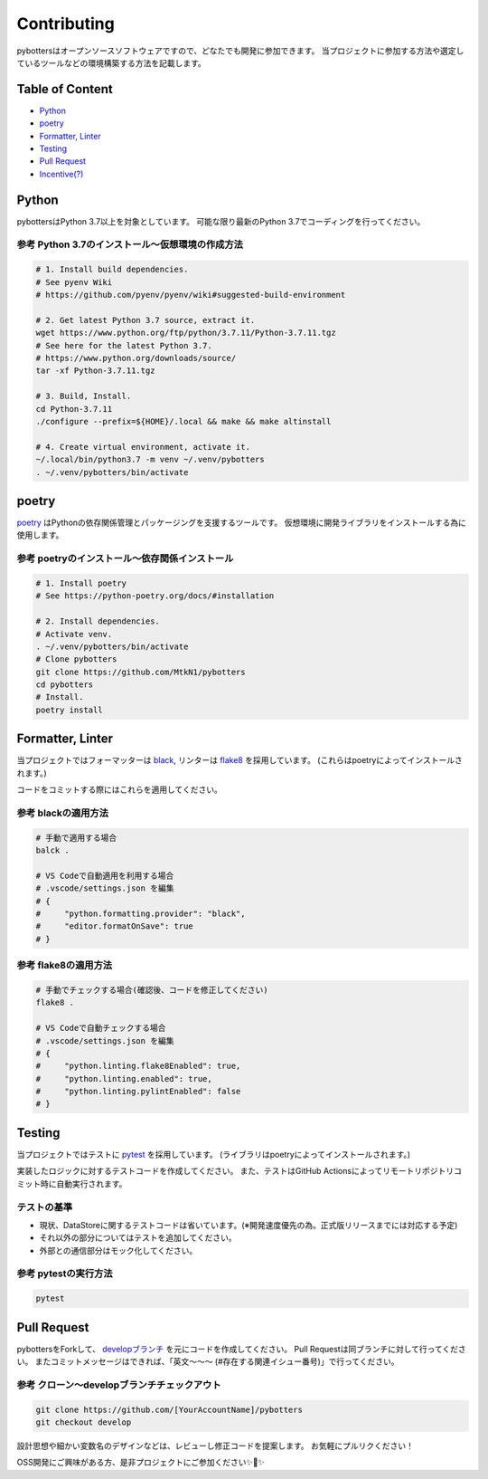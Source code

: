 Contributing
============

pybottersはオープンソースソフトウェアですので、どなたでも開発に参加できます。
当プロジェクトに参加する方法や選定しているツールなどの環境構築する方法を記載します。

Table of Content
----------------

- `Python <#python>`__
- `poetry <#poetry>`__
- `Formatter, Linter <#formatter-linter>`__
- `Testing <#testing>`__
- `Pull Request <#pull-request>`__
- `Incentive(?) <#incentive>`__

Python
------

pybottersはPython 3.7以上を対象としています。 可能な限り最新のPython
3.7でコーディングを行ってください。

参考 Python 3.7のインストール～仮想環境の作成方法
~~~~~~~~~~~~~~~~~~~~~~~~~~~~~~~~~~~~~~~~~~~~~~~~~

.. code:: bash

   # 1. Install build dependencies.
   # See pyenv Wiki
   # https://github.com/pyenv/pyenv/wiki#suggested-build-environment

   # 2. Get latest Python 3.7 source, extract it.
   wget https://www.python.org/ftp/python/3.7.11/Python-3.7.11.tgz
   # See here for the latest Python 3.7.
   # https://www.python.org/downloads/source/
   tar -xf Python-3.7.11.tgz

   # 3. Build, Install.
   cd Python-3.7.11
   ./configure --prefix=${HOME}/.local && make && make altinstall

   # 4. Create virtual environment, activate it.
   ~/.local/bin/python3.7 -m venv ~/.venv/pybotters
   . ~/.venv/pybotters/bin/activate

poetry
------

`poetry <https://python-poetry.org>`__ はPythonの依存関係管理とパッケージングを支援するツールです。
仮想環境に開発ライブラリをインストールする為に使用します。

参考 poetryのインストール～依存関係インストール
~~~~~~~~~~~~~~~~~~~~~~~~~~~~~~~~~~~~~~~~~~~~~~~

.. code:: sh

   # 1. Install poetry
   # See https://python-poetry.org/docs/#installation

   # 2. Install dependencies.
   # Activate venv.
   . ~/.venv/pybotters/bin/activate
   # Clone pybotters
   git clone https://github.com/MtkN1/pybotters
   cd pybotters
   # Install.
   poetry install

Formatter, Linter
-----------------

当プロジェクトではフォーマッターは
`black <https://black.readthedocs.io/en/stable/>`__, リンターは
`flake8 <https://flake8.pycqa.org/en/latest/>`__ を採用しています。
(これらはpoetryによってインストールされます。)

コードをコミットする際にはこれらを適用してください。

参考 blackの適用方法
~~~~~~~~~~~~~~~~~~~~

.. code:: bash

   # 手動で適用する場合
   balck .

   # VS Codeで自動適用を利用する場合
   # .vscode/settings.json を編集
   # {
   #     "python.formatting.provider": "black",
   #     "editor.formatOnSave": true
   # }

参考 flake8の適用方法
~~~~~~~~~~~~~~~~~~~~~

.. code:: bash

   # 手動でチェックする場合(確認後、コードを修正してください)
   flake8 .

   # VS Codeで自動チェックする場合
   # .vscode/settings.json を編集
   # {
   #     "python.linting.flake8Enabled": true,
   #     "python.linting.enabled": true,
   #     "python.linting.pylintEnabled": false
   # }

Testing
-------

当プロジェクトではテストに `pytest <https://docs.pytest.org>`__ を採用しています。
(ライブラリはpoetryによってインストールされます。)

実装したロジックに対するテストコードを作成してください。
また、テストはGitHub
Actionsによってリモートリポジトリコミット時に自動実行されます。

テストの基準
~~~~~~~~~~~~

-  現状、DataStoreに関するテストコードは省いています。(※開発速度優先の為。正式版リリースまでには対応する予定)
-  それ以外の部分についてはテストを追加してください。
-  外部との通信部分はモック化してください。

参考 pytestの実行方法
~~~~~~~~~~~~~~~~~~~~~

.. code:: sh

   pytest

Pull Request
------------

pybottersをForkして、 `developブランチ <https://github.com/MtkN1/pybotters/tree/develop>`__
を元にコードを作成してください。 Pull
Requestは同ブランチに対して行ってください。
またコミットメッセージはできれば、「英文～～～
(#存在する関連イシュー番号)」で行ってください。

参考 クローン～developブランチチェックアウト
~~~~~~~~~~~~~~~~~~~~~~~~~~~~~~~~~~~~~~~~~~~~

.. code:: sh

   git clone https://github.com/[YourAccountName]/pybotters
   git checkout develop

設計思想や細かい変数名のデザインなどは、レビューし修正コードを提案します。
お気軽にプルリクください！

OSS開発にご興味がある方、是非プロジェクトにご参加ください✨🍰✨
